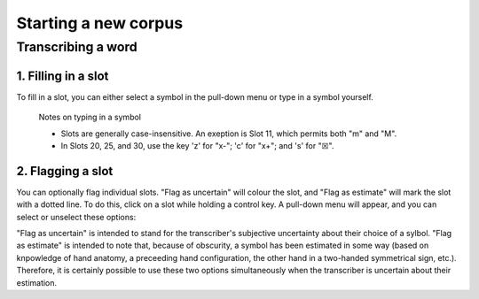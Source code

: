 .. _start_new_corpus:

***************
Starting a new corpus
***************

.. _transcribe_word:

Transcribing a word
------------------

.. _fill_slot:

1. Filling in a slot
`````````````````
To fill in a slot, you can either select a symbol in the pull-down menu or type in 
a symbol yourself.

      Notes on typing in a symbol

      * Slots are generally case-insensitive. An exeption is Slot 11, which permits both "m" and "M".
      * In Slots 20, 25, and 30, use the key 'z' for "x-"; 'c' for "x+"; and 's' for "☒".

.. _flag_slot:

2. Flagging a slot
`````````````````
You can optionally flag individual slots. "Flag as uncertain" will colour the slot, and 
"Flag as estimate" will mark the slot with a dotted line. To do this, click on a slot 
while holding a control key. A pull-down menu will appear, and you can select or unselect these options:

.. image:: static/flag.png
   :width: 90%
   :align: center


"Flag as uncertain" is intended to stand for the transcriber's subjective uncertainty about their choice of a sylbol. "Flag as estimate" is intended to note that, because of obscurity, a symbol has been estimated in some way (based on knpowledge of hand anatomy, a preceeding hand configuration, the other hand in a two-handed symmetrical sign, etc.). Therefore, it is certainly possible to use these two options simultaneously when the transcriber is uncertain about their estimation.

